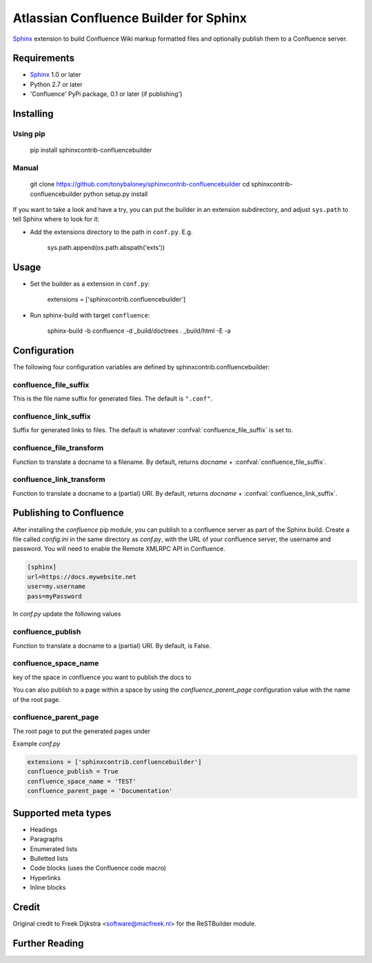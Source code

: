 .. -*- restructuredtext -*-

=======================================
Atlassian Confluence Builder for Sphinx
=======================================

Sphinx_ extension to build Confluence Wiki markup formatted files and optionally publish them to a Confluence server.


Requirements
============

* Sphinx_ 1.0 or later
* Python 2.7 or later
* 'Confluence' PyPi package, 0.1 or later (if publishing')

Installing
==========

Using pip
---------

    pip install sphinxcontrib-confluencebuilder

Manual
------

    git clone https://github.com/tonybaloney/sphinxcontrib-confluencebuilder
    cd sphinxcontrib-confluencebuilder
    python setup.py install

If you want to take a look and have a try, you can put the builder in
an extension subdirectory, and adjust ``sys.path`` to tell Sphinx where to
look for it:

- Add the extensions directory to the path in ``conf.py``. E.g.

    sys.path.append(os.path.abspath('exts'))

Usage
=====

- Set the builder as a extension in ``conf.py``:

    extensions = ['sphinxcontrib.confluencebuilder']

- Run sphinx-build with target ``confluence``:

    sphinx-build -b confluence -d _build/doctrees   . _build/html -E -a

Configuration
=============

The following four configuration variables are defined by sphinxcontrib.confluencebuilder:

confluence_file_suffix
----------------------

This is the file name suffix for generated files.  The default is
``".conf"``.

confluence_link_suffix
----------------------

Suffix for generated links to files.  The default is whatever
:confval:`confluence_file_suffix` is set to.

confluence_file_transform
-------------------------

Function to translate a docname to a filename. 
By default, returns `docname` + :confval:`confluence_file_suffix`.

confluence_link_transform
-------------------------

Function to translate a docname to a (partial) URI. 
By default, returns `docname` + :confval:`confluence_link_suffix`.

Publishing to Confluence
========================

After installing the `confluence` pip module, you can publish to a confluence server as part of the Sphinx build. Create a file called `config.ini` in the same directory as `conf.py`, with the URL of your confluence server, the username and password.
You will need to enable the Remote XMLRPC API in Confluence.

.. code-block::

    [sphinx]
    url=https://docs.mywebsite.net
    user=my.username
    pass=myPassword

In `conf.py` update the following values

confluence_publish
------------------

Function to translate a docname to a (partial) URI. 
By default, is False.

confluence_space_name
---------------------

key of the space in confluence you want to publish the docs to

You can also publish to a page within a space by using the `confluence_parent_page` configuration value with the name of the root page.

confluence_parent_page
----------------------

The root page to put the generated pages under
   
Example `conf.py`

.. code-block:: python

    extensions = ['sphinxcontrib.confluencebuilder']
    confluence_publish = True
    confluence_space_name = 'TEST'
    confluence_parent_page = 'Documentation'

Supported meta types
====================

* Headings
* Paragraphs
* Enumerated lists
* Bulletted lists
* Code blocks (uses the Confluence code macro)
* Hyperlinks
* Inline blocks


Credit
======

Original credit to Freek Dijkstra <software@macfreek.nl> for the ReSTBuilder module.

Further Reading
===============

.. _Sphinx: http://sphinx-doc.org/

